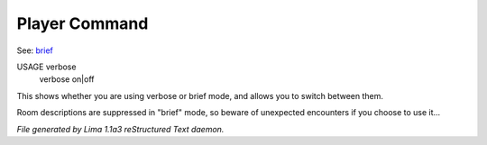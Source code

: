 Player Command
==============

See: `brief <brief.html>`_ 

USAGE verbose
     verbose on|off

This shows whether you are using verbose or brief mode, and allows you to
switch between them.

Room descriptions are suppressed in "brief" mode, so beware of unexpected
encounters if you choose to use it...



*File generated by Lima 1.1a3 reStructured Text daemon.*
